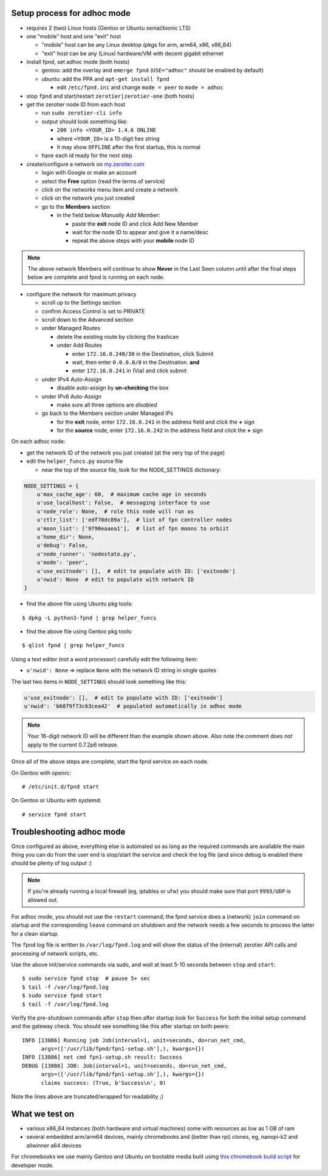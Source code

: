 Setup process for adhoc mode
============================

* requires 2 (two) Linux hosts (Gentoo or Ubuntu xenial/bionic LTS)
* one "mobile" host and one "exit" host

  + "mobile" host can be any Linux desktop (pkgs for arm, arm64, x86, x86_64)
  + "exit" host can be any (Linux) hardware/VM with decent gigabit ethernet


* install fpnd, set adhoc mode (both hosts)

  + gentoo: add the overlay and ``emerge fpnd`` (``USE="adhoc"`` should be enabled by default)
  + ubuntu: add the PPA and ``apt-get install fpnd``

    - edit ``/etc/fpnd.ini`` and change ``mode = peer`` to ``mode = adhoc``

* stop ``fpnd`` and start/restart ``zerotier|zerotier-one`` (both hosts)
* get the zerotier node ID from each host

  + run ``sudo zerotier-cli info``
  + output should look something like:

    - ``200 info <YOUR_ID> 1.4.6 ONLINE``
    - where ``<YOUR_ID>`` is a 10-digit hex string
    - it may show ``OFFLINE`` after the first startup, this is normal

  + have each id ready for the next step

* create/configure a network on `my.zerotier.com`_

  + login with Google or make an account
  + select the **Free** option (read the terms of service)
  + click on the *networks* menu item and create a network
  + click on the network you just created
  + go to the **Members** section

    - in the field below *Manually Add Member*:

      * paste the **exit** node ID and click Add New Member
      * wait for the node ID to appear and give it a name/desc
      * repeat the above steps with your **mobile** node ID


.. _my.zerotier.com: https://my.zerotier.com/

.. note:: The above network Members will continue to show **Never** in the
          Last Seen column until after the final steps below are complete
          and fpnd is running on each node.


* configure the network for maximum privacy

  + scroll up to the Settings section
  + confirm Access Control is set to PRIVATE
  + scroll down to the Advanced section
  + under Managed Routes

    - delete the existing route by clicking the trashcan
    - under Add Routes

      * enter ``172.16.0.240/30`` in the Destination, click Submit
      * wait, then enter ``0.0.0.0/0`` in the Destination. **and**
      * enter ``172.16.0.241`` in (Via) and click submit

  + under IPv4 Auto-Assign

    - disable auto-assign by **un-checking** the box

  + under IPv6 Auto-Assign

    - make sure all three options are *disabled*

  + go back to the Members section under Managed IPs

    - for the **exit** node, enter ``172.16.0.241`` in the address field and click
      the **+** sign
    - for the **source** node, enter ``172.16.0.242`` in the address field and click
      the **+** sign


On each adhoc node:

* get the network ID of the network you just created (at the very top of the page)
* edit the ``helper_funcs.py`` source file

  - near the top of the source file, look for the NODE_SETTINGS dictionary:

.. code:: python

  NODE_SETTINGS = {
      u'max_cache_age': 60,  # maximum cache age in seconds
      u'use_localhost': False,  # messaging interface to use
      u'node_role': None,  # role this node will run as
      u'ctlr_list': ['edf70dc89a'],  # list of fpn controller nodes
      u'moon_list': ['9790eaaea1'],  # list of fpn moons to orbiit
      u'home_dir': None,
      u'debug': False,
      u'node_runner': 'nodestate.py',
      u'mode': 'peer',
      u'use_exitnode': [],  # edit to populate with ID: ['exitnode']
      u'nwid': None  # edit to populate with network ID
  }

* find the above file using Ubuntu pkg tools:

::

  $ dpkg -L python3-fpnd | grep helper_funcs


* find the above file using Gentoo pkg tools:

::

  $ qlist fpnd | grep helper_funcs


Using a text editor (not a word processor) carefully edit the following
item:

* ``u'nwid': None`` => replace ``None`` with the network ID string in single quotes

The last two items in ``NODE_SETTINGS`` should look something like this:

.. code:: python

    u'use_exitnode': [],  # edit to populate with ID: ['exitnode']
    u'nwid': 'b6079f73c63cea42'  # populated automatically in adhoc mode


.. note:: Your 16-digit network ID will be different than the example shown
          above.  Also note the comment does *not* apply to the current
          0.7.2p6 release.

Once all of the above steps are complete, start the fpnd service on each
node.

On Gentoo with openrc:

::

  # /etc/init.d/fpnd start


On Gentoo or Ubuntu with systemd:

::

  # service fpnd start


Troubleshooting adhoc mode
==========================

Once configured as above, everything else is automated so as long as the
required commands are available the main thing you can do from the user
end is stop/start the service and check the log file (and since debug is
enabled there should be plenty of log output :)

.. note:: If you're already running a local firewall (eg, iptables or ufw)
          you should make sure that port ``9993/UDP`` is allowed out.


For adhoc mode, you should *not* use the ``restart`` command; the fpnd
service does a (network) ``join`` command on startup and the corresponding
``leave`` command on shutdown and the network needs a few seconds to process
the latter for a clean startup.

The ``fpnd`` log file is written to ``/var/log/fpnd.log`` and will show
the status of the (internal) zerotier API calls and processing of network
scripts, etc.

Use the above init/service commands via sudo, and wait at least 5-10
seconds between ``stop`` and ``start``:

::

  $ sudo service fpnd stop  # pause 5+ sec
  $ tail -f /var/log/fpnd.log
  $ sudo service fpnd start
  $ tail -f /var/log/fpnd.log

Verify the pre-shutdown commands after ``stop`` then after startup look
for ``Success`` for both the initial setup command and the gateway check.
You should see something like this after startup on both peers:

::

  INFO [13086] Running job Job(interval=1, unit=seconds, do=run_net_cmd,
        args=(['/usr/lib/fpnd/fpn1-setup.sh'],), kwargs={})
  INFO [13086] net cmd fpn1-setup.sh result: Success
  DEBUG [13086] JOB: Job(interval=1, unit=seconds, do=run_net_cmd,
        args=(['/usr/lib/fpnd/fpn1-setup.sh'],), kwargs={})
        claims success: (True, b'Success\n', 0)


Note the lines above are truncated/wrapped for readability ;)


What we test on
===============

* various x86_64 instances (both hardware and virtual machines)
  some with resources as low as 1 GB of ram
* several embedded arm/arm64 devices, mainly chromebooks and
  (better than rpi) clones, eg, nanopi-k2 and allwinner a64 devices

For chromebooks we use mainly Gentoo and Ubuntu on bootable media
built using `this chromebook build script`_ for developer mode.

.. _this chromebook build script: https://github.com/sarnold/chromebooks
